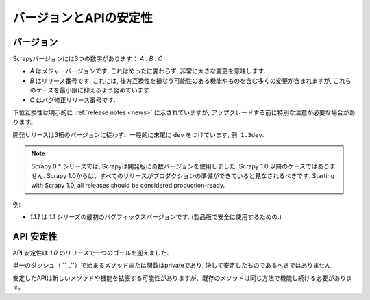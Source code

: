 .. _versioning:

============================
バージョンとAPIの安定性
============================

バージョン
==========

Scrapyバージョンには3つの数字があります： *A* . *B* . *C* 

* *A* はメジャーバージョンです. これはめったに変わらず, 非常に大きな変更を意味します.
* *B* はリリース番号です. これには, 後方互換性を損なう可能性のある機能やものを含む多くの変更が含まれますが, これらのケースを最小限に抑えるよう努めています.
* *C* はバグ修正リリース番号です.

下位互換性は明示的に :ref:`release notes <news>` に示されていますが,
アップグレードする前に特別な注意が必要な場合があります。

開発リリースは3桁のバージョンに従わず、一般的に末尾に ``dev`` をつけています, 例: ``1.3dev``.

.. note::
    Scrapy 0.* シリーズでは, Scrapyは開発版に奇数バージョンを使用しました.
    Scrapy 1.0 以降のケースではありません. Scrapy 1.0からは、すべてのリリースがプロダクションの準備ができていると見なされるべきです.
    Starting with Scrapy 1.0, all releases should be considered production-ready.

例:

* *1.1.1* は *1.1* シリーズの最初のバグフィックスバージョンです. (製品版で安全に使用するための.)


API 安定性
=============

API 安定性は *1.0* のリリースで一つのゴールを迎えました.

単一のダッシュ（ `` _``）で始まるメソッドまたは関数はprivateであり, 決して安定したものであるべきではありません.

安定したAPIは新しいメソッドや機能を拡張する可能性がありますが、既存のメソッドは同じ方法で機能し続ける必要があります。


.. _odd-numbered versions for development releases: https://en.wikipedia.org/wiki/Software_versioning#Odd-numbered_versions_for_development_releases


